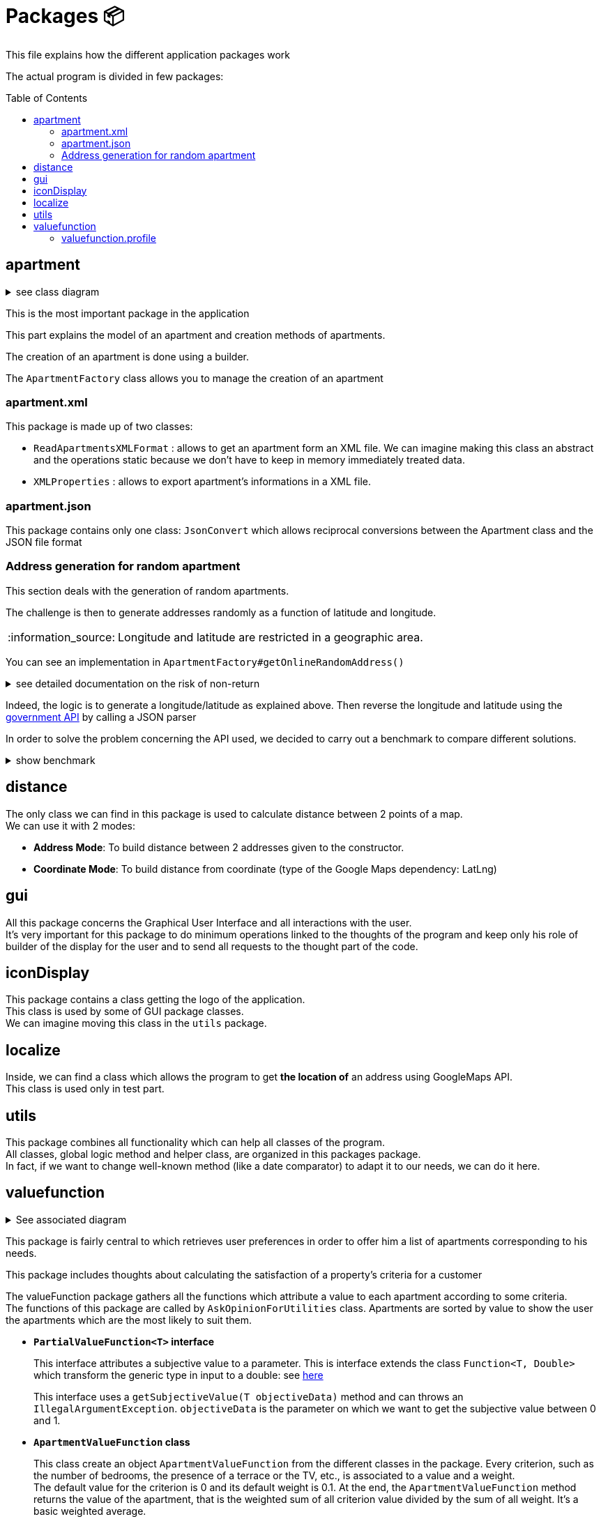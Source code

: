 :tip-caption: :bulb:
:note-caption: :information_source:
:important-caption: :heavy_exclamation_mark:
:caution-caption: :fire:
:warning-caption: :warning:
:imagesdir: img/
:toc:
:toc-placement!:

= Packages 📦

This file explains how the different application packages work

The actual program is divided in few packages:

toc::[]

== apartment

.see class diagram
[%collapsible]
====
image::diagram-class-package-apartment.png?raw=true[Last simplified class diagram]
====

This is the most important package in the application

This part explains the model of an apartment and creation methods of apartments.

The creation of an apartment is done using a builder.

The `ApartmentFactory` class allows you to manage the creation of an apartment

=== apartment.xml

This package is made up of two classes:

* `ReadApartmentsXMLFormat` : allows to get an apartment form an XML file. We can imagine making this class an abstract and the operations static because we don’t have to keep in memory immediately treated data.
* `XMLProperties` : allows to export apartment’s informations in a XML file.

=== apartment.json

This package contains only one class: `JsonConvert` which allows reciprocal conversions between the Apartment class and the JSON file format

=== Address generation for random apartment

This section deals with the generation of random apartments.

The challenge is then to generate addresses randomly as a function of latitude and longitude.

[NOTE]
====
Longitude and latitude are restricted in a geographic area.
====

You can see an implementation in `ApartmentFactory#getOnlineRandomAddress()`

.see detailed documentation on the risk of non-return
[%collapsible]
====
An API call has an average 20% chance of failing. Given this highprobability, we iterate the call until we get a correct result (a good address).
Furthermore, we cannot iterate endlessly, that is why the probability that this function will return an exception of type AddressApiException is 0.032%

Regarding the probability that the application contains an error, we launched a program three times which carried out: five generations of 500 addresses (7500 addresses in the end).

We got the following results :

**1st generation:**

For 2500 addresses, we retrieved 2 AddressApiException (i.e. RETRY>5)
We retrieved 2,498 addresses (500, 500, 500, 499, 499)
It took 3047 HTTP calls (611, 612, 631, 603, 589)

**2nd generation:**

For 2500 addresses, we retrieved 2 AddressApiException (i.e. RETRY>5)
We retrieved 2,498 addresses (499, 500, 499, 500, 500)
It took 3022 HTTP calls (596, 635, 601, 596, 593)

**3rd generation:**

For 2500 addresses, we retrieved 0 AddressApiException
We recovered 2,500 addresses (500, 500, 500, 500, 500)
It took 3031 HTTP calls (612, 627, 584, 589, 618)
In addition, of the 9100 real HTTP calls, the client never closed and no `ClientErrorException` was thrown

On a sample of 6000 calls (not counting RETRY), we then obtained 5996 addresses as well as 4 AddressApiException errors. +
Empirically, the probability that we get a possible failure of the application is around 0.0533%.

In this sense, this function is not intended to be at the heart of the program. This probability seems quite reliable. +
Plus, it importance to notice that `getRandomAddress()` calls `getOnlineRandomAddress()` but return an apipa address incase an Exception is thrown.
====

Indeed, the logic is to generate a longitude/latitude as explained above. Then reverse the longitude and latitude using the link:https://geo.api.gouv.fr/adresse[government API] by calling a JSON parser

In order to solve the problem concerning the API used, we decided to carry out a benchmark to compare different solutions.

.show benchmark
[%collapsible]
====
.Benchmark : Comparison of different solutions for address recovery by API
[cols="^,<,<,<", width="100%",options="header"]
|====================
| API | https://opencagedata.com | https://adresse.data.gouv.fr/ | https://nominatim.openstreetmap.org/ 
| Country | Germain | French | United Kingdom 
| Company | Lokku | Direction interministérielle du numérique (DINUM) | OpenStreetMap Foundation 
| Pricing | ✔ | ❌ | ❌ 
| API Key | ✔ | ❌ | ❌ 
| Limitation | 2 500 requests per day | 50 requests per second | 1 request per second 
| Update | Daily | Monthly | Every 5 minutes 
| License | OS OpenData license | link:https://www.etalab.gouv.fr/licence-ouverte-open-licence[Open license] | link:https://opendatacommons.org/licenses/odbl/index.html[Open Data Commons Open Database License (ODbL)] 
| Exemple random address | `{ "documentation": "https://opencagedata.com/api", "licenses": [ { "name": "see attribution guide", "url": "https://opencagedata.com/credits" } ], "rate": { "limit": 2500, "remaining": 2091, "reset": 1590192000 }, "results": [ { "bounds": { "northeast": { "lat": 48.684642, "lng": 2.3788525 }, "southwest": { "lat": 48.684442, "lng": 2.3786525 } }, "components": { "ISO_3166-1_alpha-2": "FR", "ISO_3166-1_alpha-3": "FRA", "_category": "building", "_type": "building", "continent": "Europe", "country": "France", "country_code": "fr", "county": "Arrondissement d'Évry", "house_number": "7", "political_union": "European Union", "postcode": "91170", "road": "Rue Argot", "state": "Île-de-France", "state_code": "IDF", "state_district": "Essonne", "suburb": "Quartier Châtillon", "town": "Viry-Châtillon" }, "confidence": 10, "formatted": "7 Rue Argot, 91170 Viry-Châtillon, France", "geometry": { "lat": 48.684542, "lng": 2.3787525 } } ], "status": { "code": 200, "message": "OK" }, "stay_informed": { "blog": "https://blog.opencagedata.com", "twitter": "https://twitter.com/OpenCage" }, "thanks": "For using an OpenCage API", "timestamp": { "created_http": "Fri, 22 May 2020 18:23:10 GMT", "created_unix": 1590171790 }, "total_results": 1 }` | `{"type": "FeatureCollection", "version": "draft", "features": [{"type": "Feature", "geometry": {"type": "Point", "coordinates": [2.378894, 48.684363]}, "properties": {"label": "5 Rue Argot 91170 Viry-Ch\u00e2tillon", "score": 0.9999999996151546, "housenumber": "5", "id": "91687_0210_00005", "type": "housenumber", "x": 654276.97, "y": 6842869.67, "importance": 0.4961285483506197, "name": "5 Rue Argot", "postcode": "91170", "citycode": "91687", "city": "Viry-Ch\u00e2tillon", "context": "91, Essonne, \u00cele-de-France", "street": "Rue Argot", "distance": 0}}], "attribution": "BAN", "licence": "ETALAB-2.0", "limit": 1}` | `"place_id":39050015,"licence":"Data © OpenStreetMap contributors, ODbL 1.0. https://osm.org/copyright","osm_type":"node","osm_id":2952354511,"lat":"48.6843639","lon":"2.3789073","place_rank":30,"category":"place","type":"house","importance":0,"addresstype":"place","name":null,"display_name":"5, Rue Argot, Quartier Châtillon, Viry-Châtillon, Arrondissement d'Évry, Essonne, Île-de-France, France métropolitaine, 91170, France","address":{"house_number":"5","road":"Rue Argot","suburb":"Quartier Châtillon","town":"Viry-Châtillon","municipality":"Arrondissement d'Évry","county":"Essonne","state":"Île-de-France","country":"France","postcode":"91170","country_code":"fr"},"boundingbox":["48.6842639","48.6844639","2.3788073","2.3790073"]}` 
| Example with secondary road | `{ "documentation": "https://opencagedata.com/api", "licenses": [ { "name": "see attribution guide", "url": "https://opencagedata.com/credits" } ], "rate": { "limit": 2500, "remaining": 2090, "reset": 1590192000 }, "results": [ { "bounds": { "northeast": { "lat": 49.0765153, "lng": 2.4099597 }, "southwest": { "lat": 49.0672988, "lng": 2.4046268 } }, "components": { "ISO_3166-1_alpha-2": "FR", "ISO_3166-1_alpha-3": "FRA", "_category": "road", "_type": "road", "continent": "Europe", "country": "France", "country_code": "fr", "county": "Sarcelles", "political_union": "European Union", "postcode": "95850", "road": "D 316", "road_reference": "D 316", "road_type": "primary", "state": "Île-de-France", "state_code": "IDF", "state_district": "Val-d'Oise", "village": "Mareil-en-France" }, "confidence": 9, "formatted": "D 316, 95850 Mareil-en-France, France", "geometry": { "lat": 49.0755361, "lng": 2.4093653 } } ], "status": { "code": 200, "message": "OK" }, "stay_informed": { "blog": "https://blog.opencagedata.com", "twitter": "https://twitter.com/OpenCage" }, "thanks": "For using an OpenCage API", "timestamp": { "created_http": "Fri, 22 May 2020 18:26:05 GMT", "created_unix": 1590171965 }, "total_results": 1 }` | // Error : +
`{"type": "FeatureCollection", "version": "draft", "features": [], "attribution": "BAN", "licence": "ETALAB-2.0", "limit": 1}` | `{"place_id":116732588,"licence":"Data © OpenStreetMap contributors, ODbL 1.0. https://osm.org/copyright","osm_type":"way","osm_id":134468552,"lat":"49.076194251750074","lon":"2.4097951198411653","place_rank":26,"category":"highway","type":"primary","importance":0.09999999999999998,"addresstype":"road","name":"D 316","display_name":"D 316, Mareil-en-France, Sarcelles, Val-d'Oise, Île-de-France, France métropolitaine, 95850, France","address":{"road":"D 316","village":"Mareil-en-France","municipality":"Sarcelles","county":"Val-d'Oise","state":"Île-de-France","country":"France","postcode":"95850","country_code":"fr"},"boundingbox":["49.0724823","49.0765153","2.4077521","2.4099597"]}` 
| Exemple with a forest | `{ "documentation": "https://opencagedata.com/api", "licenses": [ { "name": "see attribution guide", "url": "https://opencagedata.com/credits" } ], "rate": { "limit": 2500, "remaining": 2089, "reset": 1590192000 }, "results": [ { "bounds": { "northeast": { "lat": 48.679308, "lng": 2.4829574 }, "southwest": { "lat": 48.66184, "lng": 2.4645371 } }, "components": { "ISO_3166-1_alpha-2": "FR", "ISO_3166-1_alpha-3": "FRA", "_category": "road", "_type": "road", "continent": "Europe", "country": "France", "country_code": "fr", "county": "Arrondissement d'Évry", "political_union": "European Union", "postcode": "91450", "road": "Route Forestière du Beau Chêne", "road_type": "track", "state": "Île-de-France", "state_code": "IDF", "state_district": "Essonne", "village": "Étiolles" }, "confidence": 8, "formatted": "Route Forestière du Beau Chêne, 91450 Étiolles, France", "geometry": { "lat": 48.6730359, "lng": 2.4710991 } } ], "status": { "code": 200, "message": "OK" }, "stay_informed": { "blog": "https://blog.opencagedata.com", "twitter": "https://twitter.com/OpenCage" }, "thanks": "For using an OpenCage API", "timestamp": { "created_http": "Fri, 22 May 2020 18:27:38 GMT", "created_unix": 1590172058 }, "total_results": 1 }` | `{"type": "FeatureCollection", "version": "draft", "features": [], "attribution": "BAN", "licence": "ETALAB-2.0", "limit": 1}` | `{"place_id":97264752,"licence":"Data © OpenStreetMap contributors, ODbL 1.0. https://osm.org/copyright","osm_type":"way","osm_id":41962949,"lat":"48.66810181787006","lon":"2.4724962806018893","place_rank":26,"category":"highway","type":"track","importance":0.09999999999999998,"addresstype":"road","name":"Route Forestière d'Antin","display_name":"Route Forestière d'Antin, Soisy-sur-Seine, Arrondissement d'Évry, Essonne, Île-de-France, France métropolitaine, 91450, France","address":{"road":"Route Forestière d'Antin","village":"Soisy-sur-Seine","municipality":"Arrondissement d'Évry","county":"Essonne","state":"Île-de-France","country":"France","postcode":"91450","country_code":"fr"},"boundingbox":["48.6678252","48.6732843","2.4713466","2.4941192"]}` 
| API error | `{ "documentation": "https://opencagedata.com/api", "licenses": [ { "name": "see attribution guide", "url": "https://opencagedata.com/credits" } ], "rate": { "limit": 2500, "remaining": 2082, "reset": 1590192000 }, "results": [ ], "status": { "code": 400, "message": "missing or bad query" }, "stay_informed": { "blog": "https://blog.opencagedata.com", "twitter": "https://twitter.com/OpenCage" }, "thanks": "For using an OpenCage API", "timestamp": { "created_http": "Fri, 22 May 2020 18:29:22 GMT", "created_unix": 1590172162 }, "total_results": 0 }` | `{"type": "FeatureCollection", "version": "draft", "features": [], "attribution": "BAN", "licence": "ETALAB-2.0", "limit": 1}` | `{"error":"Unable to geocode"}` 
|====================
====

== distance

The only class we can find in this package is used to calculate distance between 2 points of a map. +
We can use it with 2 modes:

- *Address Mode*: To build distance between 2 addresses given to the constructor. 
- *Coordinate Mode*: To build distance from coordinate (type of the Google Maps dependency: LatLng) 

== gui

All this package concerns the Graphical User Interface and all interactions with the user. +
It’s very important for this package to do minimum operations linked to the thoughts of the program and keep only his role of builder of the display for the user and to send all requests to the thought part of the code.

== iconDisplay

This package contains a class getting the logo of the application. +
This class is used by some of GUI package classes. +
We can imagine moving this class in the `utils` package.

== localize 

Inside, we can find a class which allows the program to get *the location of* an address using GoogleMaps API. +
This class is used only in test part.

== utils

This package combines all functionality which can help all classes of the program. +
All classes, global logic method and helper class, are organized in this packages package. +
In fact, if we want to change well-known method (like a date comparator) to adapt it to our needs, we can do it here.

== valuefunction

.See associated diagram
[%collapsible]
====

Class diagram : `valuefunction` package

image::diagram-class-value-function.png?raw=true[Class Diagram : value function package]
====

This package is fairly central to which retrieves user preferences in order to offer him a list of apartments corresponding to his needs.

This package includes thoughts about calculating the satisfaction of a property's criteria for a customer

The valueFunction package gathers all the functions which attribute a value to each apartment according to some criteria. +
The functions of this package are called by `AskOpinionForUtilities` class. Apartments are sorted by value to show the user the apartments which are the most likely to suit them.

* *`PartialValueFunction<T>` interface*
+
This interface attributes a subjective value to a parameter. This is interface extends the class `Function<T, Double>` which transform the generic type in input to a double: see link:https://docs.oracle.com/javase/8/docs/api/java/util/function/Function.html[here]
+
This interface uses a `getSubjectiveValue(T objectiveData)` method and can throws an `IllegalArgumentException`. `objectiveData` is the parameter on which we want to get the subjective value between 0 and 1.

* *`ApartmentValueFunction` class*
+
This class create an object `ApartmentValueFunction` from the different classes in the package. Every criterion, such as the number of bedrooms, the presence of a terrace or the TV, etc., is associated to a value and a weight. +
The default value for the criterion is 0 and its default weight is 0.1. At the end, the `ApartmentValueFunction` method returns the value of the apartment, that is the weighted sum of all criterion value divided by the sum of all weight. It’s a basic weighted average. 

* *`LinearValueFunction` class & `ReversedLinearValueFunction` class* 
+
The tricky part is that you can’t ask the user to attribute a value between 0 and 1. +
As we saw, `AskOpinionForUtilities` only ask the user how many bedrooms he desires or the surface he would like to have. The `LinearValueFunction` class transforms a number (for example 5 bedrooms) into a value between 0 and 1 using linear interpolation
+
`ReversedLinearValueFunction` is only used for the minimal number of nights. `LinearValueFunction` is for the floor area and the price per night. 

* *`BooleanValueFunction` class*
+
`AskOpinionForUtilities` asks the user if he wants the WiFi, a TV or a terrace. According to the user responses, `BooleanValueFunction` attributes the value 1 if the user wants this 0 else.

* *`DistanceValueFunction` class*
+
This class will be used to compute the subjective value of the `distance` criteria. It implements the interface `PartialValueFunction<LatLng>` and takes a set of the tenant's interest places, an api key and a `PartialValueFunction<Double>`. The PVFDouble will be used to compute the utility of every interest place. By default, the PVFDouble used is the `PieceWiseLinearValueFunction`.The utility of each interest location is 1 - PVFDouble(x) where x is the distance between the apartment and the interest place in seconds. Finally, the method `getSubjectiveValue` takes an apartment in parameter and returns the subjective value of the distance criteria that is the sum of the utilities of the interest places divided by the number of interest locations. Its shape is represented below.
+
image::graph-PWLVF-distance.png?raw=true[Graph-PWLVF-distance]

We could find a way to simplify the attribution of a value to an apartment because every time we use `AskOpinionForUtility`, the value of each apartment is once again calculated. +
Maybe we could also lighten the `ApartmentValueFunction` which is very long and redundant. +
Improving our way to calculate the "value" of an apartment according to criteria could be improved to propose the user better apartments.

The class `ApartmentValueFunction` has 20 attributes: 10 of them represent the objects used to compute the subjective value of every attribute of the `Apartment` class and the 10 others are the weight of these attributes.

The subjective value of an attribute (for example the floor area) is a number between 0 and 1 which gives the position of a criterion in the referential interval. +
In order to compute it, we need to give an objective value to the algorithm. +
If this value is below the referential interval, the subjective value will be 0, indicating that the criteria in a certain apartment will not match at all the user preferences. +
If this value is above the referential interval, the subjective value will be 1, indicating that the criteria in a certain apartment match perfectly or is better than expected by the user. +
The more the value is close to 1, the better the value is. For the Boolean attributes, the only possible values are 0 and 1.

To compute the subjective value, a few objects had been defined by the former team: `BooleanValueFunction`, `LinearValueFunction`, `ConstantValueFunction` and `ReversedLinearValueFunction`. +
By default, in `ApartmentValueFunction`, we use the `ConstantValueFunction` object, which sets all the subjective value to 0. +
But, if we want to be more rigorous, we should define a Builder in `ApartmentValueFunction` in order to initialize more specifically the objects used to compute the `valueFunction`. +

First, let’s talk about the object `LinearValueFunction`. We can associate the following criteria to this object floorArea, floorAreaTerrace, nbBathrooms, nbBedrooms, nbSleeping because the value of these criteria can be associated with a linear function. +
For example, the more surface we have, the better it is. +
A big house will often satisfy more the user than a tiny apartment. So, these are the criteria for which the more we have, the higher will be the value. To compute the subjective value, we first need an objective data and to initialize the object with a range of value (to create an interval).

Then we have 3 cases: 

* Objective value < min of the range. Then subjective value = 0; 
* Objective value > max of the range. Then subjective value = 1; 
* Else: subjective value = (min – objective data)/(max – min)

Then, the object ReversedLinearValueFunction can be associated with the criteria pricePerNight, nbMinNight. +
These are the criteria for which the less we have, the better it is. For example, for the price, the cheaper it is, the best the apartment is for us. +
Same for the minimum nights to stay, it is less restrictive to have a small number of mandatory nights to stay than the contrary. To compute the subjective value, we first need an objective data and to initialize the object with a range of value (to create an interval). 

Then we have 3 cases: 

* Objective value < min of the range. Then subjective value = 1; 
* Objective value > max of the range. Then subjective value = 0; 
* Else: subjective value = 1 - (min – objective data)/(max – min)

The `BooleanValueFunction` object can be associated with the criteria tele, wifi and terrace. Here are the criteria for which we can't associate a value. We cannot say this apartment has half a tele for example. We only have two choices: the element is whether present or absent (so the value is 1 or 0). To compute the subjective value, we first need a Boolean which will be our objective data. We also need to initialize a map. Then we just look into the map whether the value associated to our objective data is true or false.

The weight of an attribute is the importance given by the user to a certain aspect of the apartment. +
The higher the weight is, the more this criterion is important. It allows us to choose between two apartments as we know what the user "wants" more: a terrace or a wireless connection? With this weight, we can know how much a criterion is important and choose an apartment according to his or her priorities. +
By default, in `ApartmentValueFunction` constructors, all the weights are set to 0,1. A good idea can be to add in a Builder a section to set the weight according to the profile selected (we will detail this later).

To compute the subjective value of an apartment, you then must multiply each attribute subjective value with its weight. Then you sum all the results obtained and divide the result by the sum of each attribute weight.

=== valuefunction.profile

.See all associated diagrams
[%collapsible]
====

Class Diagram : `Profile` package

image::diagram-class-profile.png?raw=true[Class Diagram : Profile package]

Sequence diagram : Adaptation of `ApartmentValueFunction` using Profile

image::diagram-sequence-adapt-avf-using-profile.png?raw=true[sequence diagram : Adaptation of ApartmentValueFunction using Profile]

Sequence diagram : Interaction between user and application

image::diagram-sequence-interaction-user-application.png?raw=true[sequence diagram : Interaction between user and application]

Sequence diagram : generate `ApartmentValueFunction` using profile

image::diagram-sequence-generate-avf-using-profile.png?raw=true[sequence diagram : generate ApartmentValueFunction using profile]

====

For the moment, we have identified 3 profiles:  

* Large family 
* Couple without child 
* Student 

Here is the list of criteria associated with each Profiles:

**Student predefine range**

* TV : true
* Terrace : false
* Wifi :  false
* Floor area of the terrace : between 0m² and 10m²
* Floor area of the apartment : between 16 m² and 70m²
* Number of bedrooms : between 1 and 2
* Number of bathrooms : between 1 and 2
* Number of sleepings : between 1 and 2
* Minimum number of nights : between 5 and 14
* Price per night between 40€ and 60€

.Student criteria
[width="100%",options="header"]
|====================
| Major (25% per argument) | Neutral (7,5% per argument) | Minor (5% per argument) 
| Price +
Wifi | Terrace +
TV +
NbSleeping +
FloorArea
| NbBedrooms +
NbBathrooms +
NbMinNight +
FloorAreaTerrace
|====================

image::chart-student-criteria.png?raw=true[Chart Student criteria]

**Family predefined range**

* TV : true
* Terrace : true
* Wifi :  true
* Floor area of the terrace : between 10m² and 50m²
* Floor area of the apartment : between 60 m² and 200m²
* Number of bedrooms : between 2 and 6
* Number of bedrooms : between 2 and 3
* Number of sleepings : between 5 and 7
* Minimum number of nights : between 7 and 28
* Price per night between 200€ and 400€


.Family Criterias
[width="100%",options="header"]
|====================
| Major (12,5% per argument) | Neutral (10% per argument) | Minor (5% per argument)
| NbBedrooms +
NbBathrooms +
NbSleeping +
FloorArea | Wifi  +
Tele +
Price +
Terrace
| NbMinNight +
FloorAreaTerrace
|====================

image::chart-family-criteria.png?raw=true[Chart Family Criterias]

**Couple predefined range**

* TV : true
* Terrace : false
* Wifi :  true
* Floor area of the terrace : between 0m² and 10m²
* Floor area of the apartment : between 30 m² and 100m²
* Number of bedrooms : between 1 and 3
* Number of bedrooms : between 1 and 2
* Number of sleepings : between 2 and 3
* Minimum number of nights : between 2 and 21
* Price per night between 50€ and 150€

.Young Couple Criterias
[width="100%",options="header"]
|====================
| Major (16% per argument) | Neutral (10% per argument) | Minor (5,5% per argument)
| Price +
Wifi +
Terrace | NbBedrooms +
FloorArea +
Tele
| NbSleeping +
NbBathrooms +
FloorAreaTerrace +
NbMinNight
|====================

image::chart-young-criteria.png?raw=true[Young Couple Criterias]

**GUI for profiles**

image::gui-select-profile.png?raw=true[GUI - Select profile]

The goal of the interfaces is to allow the user to select a profile that suits him. +
By choosing such a profil, he will initiate his `ValueFunction`. +
For the moment, the `ValueFunction` is setted with binary or random values that does not correspond to any user.

When the user has selected his profile, the `ValueFunction` is initiated following the presetted values corresponding to the profile he choosed. +
The parameters of the `ValueFunction` have their weight tweaked thanks to the user answers to the form. +
It is important to notice that the questions answered to the user are adapted to its profile with the variables X and Y that you can see on the following picture. +
We use these variables to get the most relevance from each answer. +
A student would never need a fourth bedroom and will always chose the terrace over the extra bedroom on the question bellow for example.

image::gui-questions.png?raw=true[GUI - questions]

Currently, only the first question is implemented (in `QuestionPriceArea`) +

==== valuefunction.profile.QuestionPriceArea

In fact, the `QuestionPriceArea` class allows to refine the need of the user.

**Would you pay X euros more for Y square meters more ?**

The weight impacted by this question will be the ones of pricePerNight and floorArea. We will get the answer thanks to a boolean: `true` means that the user is ready to pay this sum and `false` means that the user won’t pay X euros more.

Depending on this boolean, we will adapt differently the range of weight contained in Profile:

* If the answer is `true`, that means that floor area is more important for the user than price. In order to adapt the weight, we will increase the lower bound of the range for floor area and decrease the upper bound of the range for price. This will increase the weight of floor area and decrease the weight of price. The lower bound of the floor area is adapted as follow : lowerBoundOfFloorArea + middleOfRange * 0,2. The upper bound of price is adapted as follow: upperBoundOfPrice - middleOfRange * 0,1.

* If the answer is `false`, that means that price is more important for the user than floor area. Here, the computation is the same that the precedent point except that we switch the price part and the floor area part. That gives the following computation. For the price, we adapt the lower bound of the range : lowerBoundOfPrice + middleOfRange * 0,2 and for the floor area we adapt the upper bound of the range: upperBoundOfFloorArea - middleOfRange * 0,1.


[%hardbreaks]
link:#toc[⬆ back to top]
